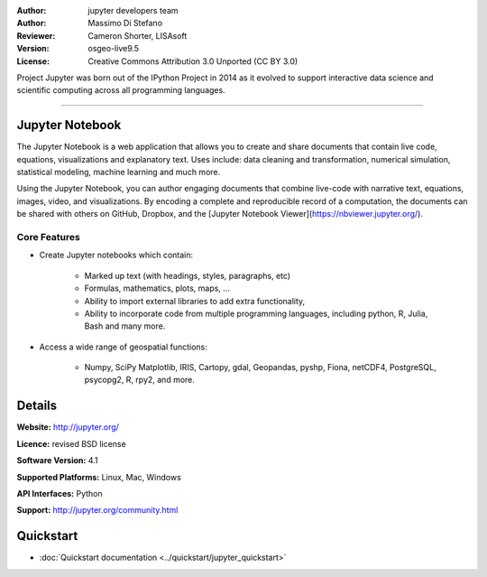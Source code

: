 :Author: jupyter developers team
:Author: Massimo Di Stefano
:Reviewer: Cameron Shorter, LISAsoft
:Version: osgeo-live9.5
:License: Creative Commons Attribution 3.0 Unported (CC BY 3.0)

.. image:: ../../images/project_logos/logo-jupyter.png
  :alt: project logo
  :align: right
  :target: http://jupyter.org/

Project Jupyter was born out of the IPython Project in 2014 as it evolved to support interactive data science and scientific computing across all programming languages.

~~~~~~~~~~~~~~~~~~~~~~~~~~~~~~~~~~~~~~~~~~~~~~~~~~~~~~~~~~~~~~~~~~~~~~~~~~~~~~~~

Jupyter Notebook
--------------------------------------------------------------------------------

.. image:: ../../images/screenshots/800x600/jupyter-screenshot.png
  :scale: 100 %
  :alt: screenshot
  :align: right
  
.. TBD: The image should show use of iPython Notebook with maps, possibly as
   collage. Show an [In] cell with code. Show a heading or 2 and text
   demonstrating how it is easy to build an publish powerful web pages.
   
   
The Jupyter Notebook is a web application that allows you to create and share documents that contain live code, equations, visualizations and explanatory text. Uses include: data cleaning and transformation, numerical simulation, statistical modeling, machine learning and much more.

Using the Jupyter Notebook, you can author engaging documents that combine live-code with narrative text, equations, images, video, and visualizations. By encoding a complete and reproducible record of a computation, the documents can be shared with others on GitHub, Dropbox, and the [Jupyter Notebook Viewer](https://nbviewer.jupyter.org/).


Core Features
================================================================================

* Create Jupyter notebooks which contain:

    * Marked up text (with headings, styles, paragraphs, etc)
    * Formulas, mathematics, plots, maps, ...
    * Ability to import external libraries to add extra functionality,
    * Ability to incorporate code from multiple programming languages, including python, R, Julia, Bash and many more.

* Access a wide range of geospatial functions:

    * Numpy, SciPy Matplotlib, IRIS, Cartopy, gdal, Geopandas, pyshp, Fiona, netCDF4, PostgreSQL, psycopg2, R, rpy2, and more.


Details
--------------------------------------------------------------------------------

**Website:** http://jupyter.org/

**Licence:** revised BSD license

**Software Version:** 4.1

**Supported Platforms:** Linux, Mac, Windows

**API Interfaces:** Python

**Support:**  http://jupyter.org/community.html


Quickstart
--------------------------------------------------------------------------------

* :doc:`Quickstart documentation <../quickstart/jupyter_quickstart>`
